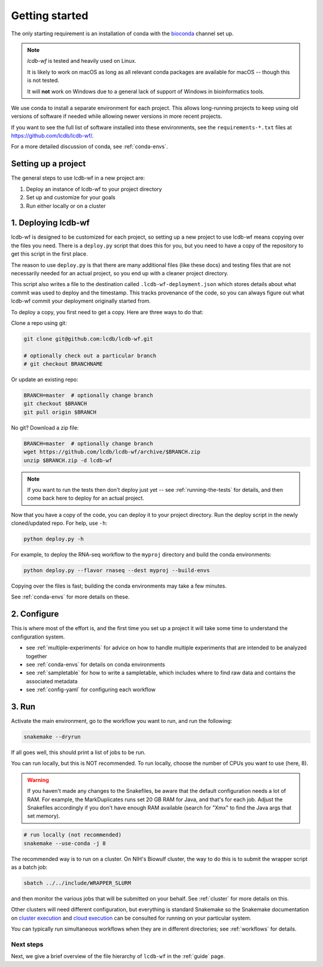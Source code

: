 .. _getting-started:

Getting started
===============

The only starting requirement is an installation of conda with the `bioconda
<https://bioconda.github.io>`_ channel set up.

.. note::

    `lcdb-wf` is tested and heavily used on Linux.

    It is likely to work on macOS as long as all relevant conda packages are
    available for macOS -- though this is not tested.

    It will **not** work on Windows due to a general lack of support of Windows
    in bioinformatics tools.

We use conda to install a separate environment for each project. This allows
long-running projects to keep using old versions of software if needed while
allowing newer versions in more recent projects.

If you want to see the full list of software installed into these environments,
see the ``requirements-*.txt`` files at https://github.com/lcdb/lcdb-wf/.

For a more detailed discussion of conda, see :ref:`conda-envs`.

.. _setup-proj:

Setting up a project
--------------------

The general steps to use lcdb-wf in a new project are:

1. Deploy an instance of lcdb-wf to your project directory
2. Set up and customize for your goals
3. Run either locally or on a cluster

.. _deploy:

1. Deploying lcdb-wf
--------------------

lcdb-wf is designed to be customized for each project, so setting up a new
project to use lcdb-wf means copying over the files you need. There is
a ``deploy.py`` script that does this for you, but you need to have a copy of
the repository to get this script in the first place.

The reason to use ``deploy.py`` is that there are many additional files (like
these docs) and testing files that are not necessarily needed for an actual
project, so you end up with a cleaner project directory.

This script also writes a file to the destination called
``.lcdb-wf-deployment.json`` which stores details about what commit was used to
deploy and the timestamp. This tracks provenance of the code, so you can always
figure out what lcdb-wf commit your deployment originally started from.

To deploy a copy, you first need to get a copy. Here are three ways to do that:

Clone a repo using git:

.. code-block:: bash

   git clone git@github.com:lcdb/lcdb-wf.git

   # optionally check out a particular branch
   # git checkout BRANCHNAME

Or update an existing repo:

.. code-block:: bash

   BRANCH=master  # optionally change branch
   git checkout $BRANCH
   git pull origin $BRANCH

No git? Download a zip file:

.. code-block:: bash

   BRANCH=master  # optionally change branch
   wget https://github.com/lcdb/lcdb-wf/archive/$BRANCH.zip
   unzip $BRANCH.zip -d lcdb-wf


.. note::

   If you want to run the tests then don't deploy just yet -- see
   :ref:`running-the-tests` for details, and then come back here to deploy for
   an actual project.

Now that you have a copy of the code, you can deploy it to your project
directory. Run the deploy script in the newly cloned/updated repo. For help,
use ``-h``:

.. code-block:: bash

   python deploy.py -h

For example, to deploy the RNA-seq workflow to the ``myproj`` directory and
build the conda environments:

.. code-block:: bash

   python deploy.py --flavor rnaseq --dest myproj --build-envs

Copying over the files is fast; building the conda environments may take a few
minutes.

See :ref:`conda-envs` for more details on these.

2. Configure
------------

This is where most of the effort is, and the first time you set up a project it
will take some time to understand the configuration system.

- see :ref:`multiple-experiments` for advice on how to handle multiple experiments that are intended to be analyzed together
- see :ref:`conda-envs` for details on conda environments
- see :ref:`sampletable` for how to write a sampletable, which includes where to find raw data and contains the associated metadata
- see :ref:`config-yaml` for configuring each workflow

3. Run
------

Activate the main environment, go to the workflow you want to run, and run the
following:

.. code-block:: bash

    snakemake --dryrun

If all goes well, this should print a list of jobs to be run.

You can run locally, but this is NOT recommended. To run locally, choose the
number of CPUs you want to use (here, 8).

.. warning::

    If you haven't made any changes to the Snakefiles, be aware that the
    default configuration needs a lot of RAM. For example, the MarkDuplicates
    runs set 20 GB RAM for Java, and that's for each job. Adjust the Snakefiles
    accordingly if you don't have enough RAM available (search for "Xmx" to
    find the Java args that set memory).

.. code-block:: bash

    # run locally (not recommended)
    snakemake --use-conda -j 8

The recommended way is to run on a cluster. On NIH's Biowulf cluster, the way
to do this is to submit the wrapper script as a batch job:

.. code-block:: bash

    sbatch ../../include/WRAPPER_SLURM

and then monitor the various jobs that will be submitted on your behalf. See
:ref:`cluster` for more details on this.

Other clusters will need different configuration, but everything is standard
Snakemake so the Snakemake documentation on `cluster execution
<https://snakemake.readthedocs.io/en/stable/executing/cluster.html>`_ and
`cloud execution
<https://snakemake.readthedocs.io/en/stable/executing/cloud.html>`_ can be
consulted for running on your particular system.

You can typically run simultaneous workflows when they are in different directories; see
:ref:`workflows` for details.

Next steps
~~~~~~~~~~

Next, we give a brief overview of the file hierarchy of ``lcdb-wf`` in the
:ref:`guide` page.
